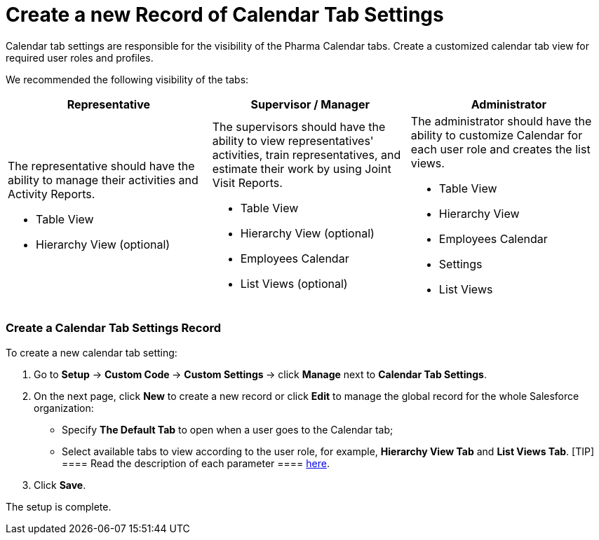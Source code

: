 = Create a new Record of Calendar Tab Settings

Calendar tab settings are responsible for the visibility of the Pharma
Calendar tabs. Create a customized calendar tab view for required user
roles and profiles.



We recommended the following visibility of the tabs:



[width="100%",cols="34%,33%,33%",]
|===
|*Representative* |*Supervisor / Manager* |*Administrator*

a|
The representative should have the ability to manage their activities
and Activity Reports.

* Table View
* Hierarchy View (optional)

a|
The supervisors should have the ability to view representatives'
activities, train representatives, and estimate their work by using
Joint Visit Reports.

* Table View
* Hierarchy View (optional)
* Employees Calendar
* List Views (optional)

a|
The administrator should have the ability to customize Calendar for each
user role and creates the list views.

* Table View
* Hierarchy View
* Employees Calendar
* Settings
* List Views

|===

[[h2__718662688]]
=== Create a Calendar Tab Settings Record

To create a new calendar tab setting:

. Go to *Setup* → **Custom Code **→ **Custom Settings **→ click *Manage*
next to *Calendar Tab Settings*.
. On the next page, click *New* to create a new record or click *Edit*
to manage the global record for the whole Salesforce organization:
* Specify *The Default Tab* to open when a user goes to the Calendar
tab;
* Select available tabs to view according to the user role, for example,
*Hierarchy View Tab* and *List Views Tab*.
[TIP] ==== Read the description of each parameter  ====
https://help.customertimes.com/articles/project-ct-cpg/calendar-tab-settings[here].
. Click *Save*.

The setup is complete.
